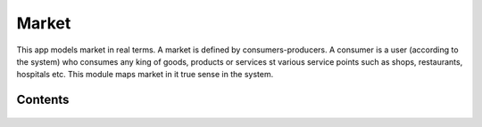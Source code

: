 Market
======

This app models market in real terms. A market is defined by consumers-producers. A consumer is a user (according to the system)
who consumes any king of goods, products or services st various service points such as shops, restaurants, hospitals etc.
This module maps market in it true sense in the system.


Contents
--------

    .. toctree::
       :maxdepth: 2
       :titlesonly:

       models
       bsp_types
       views
       forms
